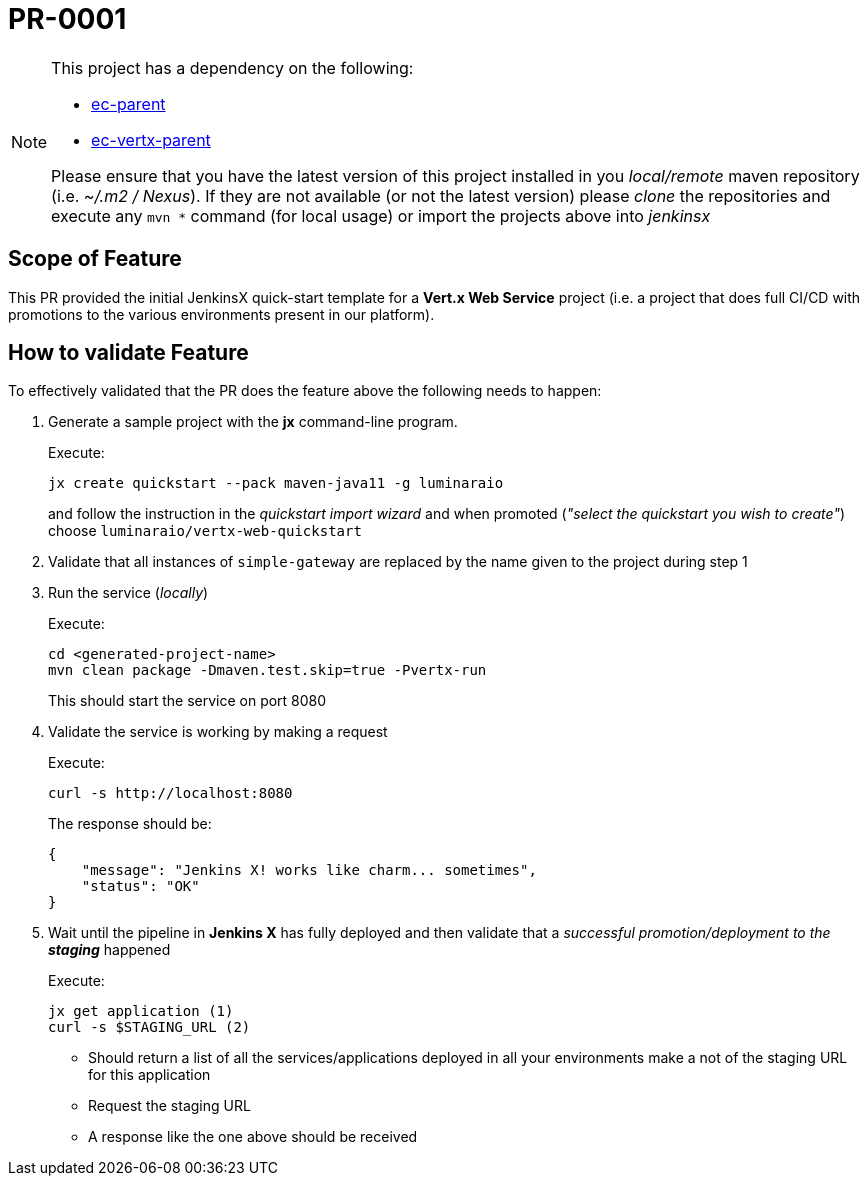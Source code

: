 # PR-0001

[NOTE]
====
This project has a dependency on the following:

- https://github.com/luminaraio/ec-parent[ec-parent]
- https://github.com/luminaraio/ec-vertx-parent[ec-vertx-parent]

Please ensure that you have the latest version of this project installed in you _local/remote_ maven repository (i.e. _~/.m2 / Nexus_).
If they are not available (or not the latest version) please _clone_ the repositories and execute any `mvn *` command (for local usage) or import the projects above into _jenkinsx_
====

## Scope of Feature

This PR provided the initial JenkinsX quick-start template for a *Vert.x Web Service* project (i.e. a project that does full CI/CD with promotions to the various environments present in our platform).

## How to validate Feature

To effectively validated that the PR does the feature above the following needs to happen:

. Generate a sample project with the *jx* command-line program.
+
Execute:
+
```
jx create quickstart --pack maven-java11 -g luminaraio
```
+
and follow the instruction in the _quickstart import wizard_ and when promoted (_"select the quickstart you wish to create"_) choose `luminaraio/vertx-web-quickstart`

. Validate that all instances of `simple-gateway` are replaced by the name given to the project during step 1
. Run the service (_locally_)
+
Execute:
+
```
cd <generated-project-name>
mvn clean package -Dmaven.test.skip=true -Pvertx-run
```
+
This should start the service on port 8080

. Validate the service is working by making a request
+
Execute:
+
```
curl -s http://localhost:8080
```
+
The response should be:
+
```
{
    "message": "Jenkins X! works like charm... sometimes",
    "status": "OK"
}
```
+

. Wait until the pipeline in *Jenkins X* has fully deployed and then validate that a _successful promotion/deployment to the **staging**_ happened
+
Execute:
+
```
jx get application (1)
curl -s $STAGING_URL (2)
```

* Should return a list of all the services/applications deployed in all your environments make a not of the staging URL for this application
* Request the staging URL
* A response like the one above should be received
